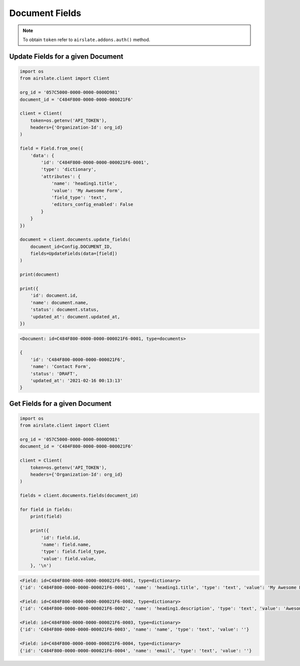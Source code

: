 ===============
Document Fields
===============

.. note::

   To obtain ``token`` refer to ``airslate.addons.auth()`` method.


Update Fields for a given Document
----------------------------------

.. code-block:: python

   import os
   from airslate.client import Client

   org_id = '057C5000-0000-0000-0000D981'
   document_id = 'C484F800-0000-0000-000021F6'

   client = Client(
       token=os.getenv('API_TOKEN'),
       headers={'Organization-Id': org_id}
   )

   field = Field.from_one({
       'data': {
           'id': 'C484F800-0000-0000-000021F6-0001',
           'type': 'dictionary',
           'attributes': {
               'name': 'heading1.title',
               'value': 'My Awesome Form',
               'field_type': 'text',
               'editors_config_enabled': False
           }
       }
   })

   document = client.documents.update_fields(
       document_id=Config.DOCUMENT_ID,
       fields=UpdateFields(data=[field])
   )

   print(document)

   print({
       'id': document.id,
       'name': document.name,
       'status': document.status,
       'updated_at': document.updated_at,
   })


.. code-block::

   <Document: id=C484F800-0000-0000-000021F6-0001, type=documents>

   {
       'id': 'C484F800-0000-0000-000021F6',
       'name': 'Contact Form',
       'status': 'DRAFT',
       'updated_at': '2021-02-16 00:13:13'
   }


Get Fields for a given Document
-------------------------------

.. code-block:: python

   import os
   from airslate.client import Client

   org_id = '057C5000-0000-0000-0000D981'
   document_id = 'C484F800-0000-0000-000021F6'

   client = Client(
       token=os.getenv('API_TOKEN'),
       headers={'Organization-Id': org_id}
   )

   fields = client.documents.fields(document_id)

   for field in fields:
       print(field)

       print({
           'id': field.id,
           'name': field.name,
           'type': field.field_type,
           'value': field.value,
       }, '\n')


.. raw:: html

   <details><summary>Output</summary>

.. code-block::

   <Field: id=C484F800-0000-0000-000021F6-0001, type=dictionary>
   {'id': 'C484F800-0000-0000-000021F6-0001', 'name': 'heading1.title', 'type': 'text', 'value': 'My Awesome Form'}

   <Field: id=C484F800-0000-0000-000021F6-0002, type=dictionary>
   {'id': 'C484F800-0000-0000-000021F6-0002', 'name': 'heading1.description', 'type': 'text', 'value': 'Awesome description'}

   <Field: id=C484F800-0000-0000-000021F6-0003, type=dictionary>
   {'id': 'C484F800-0000-0000-000021F6-0003', 'name': 'name', 'type': 'text', 'value': ''}

   <Field: id=C484F800-0000-0000-000021F6-0004, type=dictionary>
   {'id': 'C484F800-0000-0000-000021F6-0004', 'name': 'email', 'type': 'text', 'value': ''}
